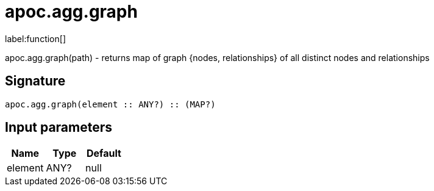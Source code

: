 ////
This file is generated by DocsTest, so don't change it!
////

= apoc.agg.graph
:description: This section contains reference documentation for the apoc.agg.graph function.

label:function[]

[.emphasis]
apoc.agg.graph(path) - returns map of graph {nodes, relationships} of all distinct nodes and relationships

== Signature

[source]
----
apoc.agg.graph(element :: ANY?) :: (MAP?)
----

== Input parameters
[.procedures, opts=header]
|===
| Name | Type | Default 
|element|ANY?|null
|===


